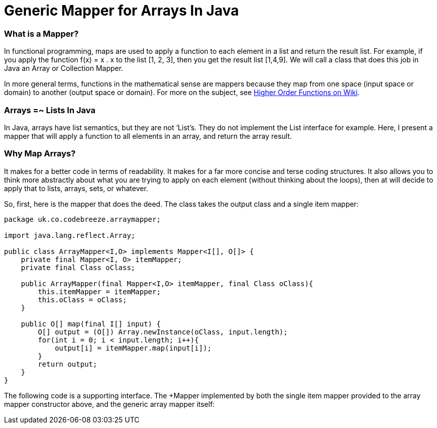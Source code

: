 Generic Mapper for Arrays In Java
=================================

=== What is a Mapper?

In functional programming, maps are used to apply a function to each element in a list and return the result list. For example, if you apply the function f(x) = x . x to the list [1, 2, 3], then you get the result list [1,4,9]. We will call a class that does this job in Java an Array or Collection Mapper.

In more general terms, functions in the mathematical sense are mappers because they map from one space (input space or domain) to another (output space or domain). For more on the subject, see http://en.wikipedia.org/wiki/Map_%28higher-order_function%29[Higher Order Functions on Wiki].

=== Arrays =~ Lists In Java

In Java, arrays have list semantics, but they are not ‘List’s. They do not implement the List interface for example. Here, I present a mapper that will apply a function to all elements in an array, and return the array result.

=== Why Map Arrays?

It makes for a better code in terms of readability. It makes for a far more concise and terse coding structures. It also allows you to think more abstractly about what you are trying to apply on each element (without thinking about the loops), then at will decide to apply that to lists, arrays, sets, or whatever.

So, first, here is the mapper that does the deed. The class takes the output class and a single item mapper:

[source,java]
----
package uk.co.codebreeze.arraymapper;

import java.lang.reflect.Array;

public class ArrayMapper<I,O> implements Mapper<I[], O[]> {
    private final Mapper<I, O> itemMapper;
    private final Class oClass;

    public ArrayMapper(final Mapper<I,O> itemMapper, final Class oClass){
        this.itemMapper = itemMapper;
        this.oClass = oClass;
    }

    public O[] map(final I[] input) {
        O[] output = (O[]) Array.newInstance(oClass, input.length);
        for(int i = 0; i < input.length; i++){
            output[i] = itemMapper.map(input[i]);
        }
        return output;
    }
}
----

The following code is a supporting interface. The +Mapper implemented by both the single item mapper provided to the array mapper constructor above, and the generic array mapper itself: